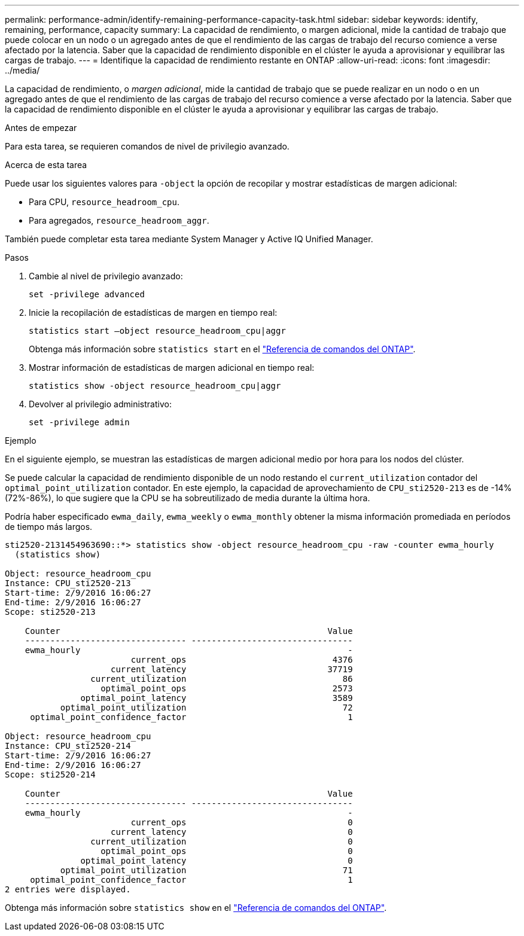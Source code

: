 ---
permalink: performance-admin/identify-remaining-performance-capacity-task.html 
sidebar: sidebar 
keywords: identify, remaining, performance, capacity 
summary: La capacidad de rendimiento, o margen adicional, mide la cantidad de trabajo que puede colocar en un nodo o un agregado antes de que el rendimiento de las cargas de trabajo del recurso comience a verse afectado por la latencia. Saber que la capacidad de rendimiento disponible en el clúster le ayuda a aprovisionar y equilibrar las cargas de trabajo. 
---
= Identifique la capacidad de rendimiento restante en ONTAP
:allow-uri-read: 
:icons: font
:imagesdir: ../media/


[role="lead"]
La capacidad de rendimiento, o _margen adicional_, mide la cantidad de trabajo que se puede realizar en un nodo o en un agregado antes de que el rendimiento de las cargas de trabajo del recurso comience a verse afectado por la latencia. Saber que la capacidad de rendimiento disponible en el clúster le ayuda a aprovisionar y equilibrar las cargas de trabajo.

.Antes de empezar
Para esta tarea, se requieren comandos de nivel de privilegio avanzado.

.Acerca de esta tarea
Puede usar los siguientes valores para `-object` la opción de recopilar y mostrar estadísticas de margen adicional:

* Para CPU, `resource_headroom_cpu`.
* Para agregados, `resource_headroom_aggr`.


También puede completar esta tarea mediante System Manager y Active IQ Unified Manager.

.Pasos
. Cambie al nivel de privilegio avanzado:
+
`set -privilege advanced`

. Inicie la recopilación de estadísticas de margen en tiempo real:
+
`statistics start –object resource_headroom_cpu|aggr`

+
Obtenga más información sobre `statistics start` en el link:https://docs.netapp.com/us-en/ontap-cli/statistics-start.html["Referencia de comandos del ONTAP"^].

. Mostrar información de estadísticas de margen adicional en tiempo real:
+
`statistics show -object resource_headroom_cpu|aggr`

. Devolver al privilegio administrativo:
+
`set -privilege admin`



.Ejemplo
En el siguiente ejemplo, se muestran las estadísticas de margen adicional medio por hora para los nodos del clúster.

Se puede calcular la capacidad de rendimiento disponible de un nodo restando el `current_utilization` contador del `optimal_point_utilization` contador. En este ejemplo, la capacidad de aprovechamiento de `CPU_sti2520-213` es de -14% (72%-86%), lo que sugiere que la CPU se ha sobreutilizado de media durante la última hora.

Podría haber especificado `ewma_daily`, `ewma_weekly` o `ewma_monthly` obtener la misma información promediada en períodos de tiempo más largos.

[listing]
----
sti2520-2131454963690::*> statistics show -object resource_headroom_cpu -raw -counter ewma_hourly
  (statistics show)

Object: resource_headroom_cpu
Instance: CPU_sti2520-213
Start-time: 2/9/2016 16:06:27
End-time: 2/9/2016 16:06:27
Scope: sti2520-213

    Counter                                                     Value
    -------------------------------- --------------------------------
    ewma_hourly                                                     -
                         current_ops                             4376
                     current_latency                            37719
                 current_utilization                               86
                   optimal_point_ops                             2573
               optimal_point_latency                             3589
           optimal_point_utilization                               72
     optimal_point_confidence_factor                                1

Object: resource_headroom_cpu
Instance: CPU_sti2520-214
Start-time: 2/9/2016 16:06:27
End-time: 2/9/2016 16:06:27
Scope: sti2520-214

    Counter                                                     Value
    -------------------------------- --------------------------------
    ewma_hourly                                                     -
                         current_ops                                0
                     current_latency                                0
                 current_utilization                                0
                   optimal_point_ops                                0
               optimal_point_latency                                0
           optimal_point_utilization                               71
     optimal_point_confidence_factor                                1
2 entries were displayed.
----
Obtenga más información sobre `statistics show` en el link:https://docs.netapp.com/us-en/ontap-cli/statistics-show.html["Referencia de comandos del ONTAP"^].
